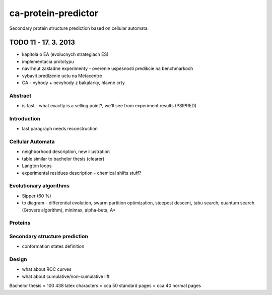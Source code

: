 ====================
ca-protein-predictor
====================

Secondary protein structure prediction based on cellular automata.



TODO 11 - 17. 3. 2013
=====================
- kapitola o EA (evolucnych strategiach ES)
- implementacia prototypu
- navrhnut zakladne experimenty - overenie uspesnosti predikcie na benchmarkoch
- vybavit predlzenie uctu na Metacentre
- CA - vyhody + nevyhody z bakalarky, hlavne crty



Abstract
--------
- is fast - what exactly is a selling point?, we'll see from experiment results (PSIPRED)


Introduction
------------
- last paragraph needs reconstruction


Cellular Automata
-----------------
- neighborhood description, new illustration
- table similar to bachelor thesis (clearer)
- Langton loops
- experimental residues description - chemical shifts stuff?


Evolutionary algorithms
-----------------------
- Sipper (60 %)
- to diagram - differential evolution, swarm partition optimization, steepest descent, tabu search, quantum search (Grovers algorithm), minimax, alpha-beta, A*

Proteins
--------

Secondary structure prediction
------------------------------
- conformation states definition

Design
------
- what about ROC curves
- what about cumulative/non-cumulative lift

Bachelor thesis = 100 438 latex characters = cca 50 standard pages = cca 40 normal pages
